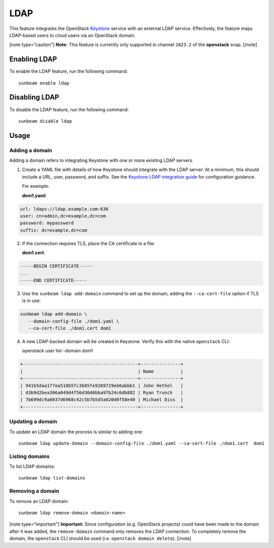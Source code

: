 LDAP
====

This feature integrates the OpenStack
`Keystone <https://docs.openstack.org/keystone>`__ service with an
external LDAP service. Effectively, the feature maps LDAP-based users to
cloud users via an OpenStack domain.

[note type=“caution”] **Note:** This feature is currently only supported
in channel ``2023.2`` of the **openstack** snap. [/note]

Enabling LDAP
-------------

To enable the LDAP feature, run the following command:

::

   sunbeam enable ldap

Disabling LDAP
--------------

To disable the LDAP feature, run the following command:

::

   sunbeam disable ldap

Usage
-----

Adding a domain
~~~~~~~~~~~~~~~

Adding a domain refers to integrating Keystone with one or more existing
LDAP servers.

1. Create a YAML file with details of how Keystone should integrate with
   the LDAP server. At a minimum, this should include a URL, user,
   password, and suffix. See the `Keystone LDAP integration
   guide <https://docs.openstack.org/keystone/2023.2/admin/configuration.html#integrate-identity-with-ldap>`__
   for configuration guidance.

   For example:

   **dom1.yaml**:

.. code:: text

       url: ldaps://ldap.example.com:636
       user: cn=admin,dc=example,dc=com
       password: mypassword
       suffix: dc=example,dc=com

2. If the connection requires TLS, place the CA certificate in a file:

   **dom1.cert**:

.. code:: text

       -----BEGIN CERTIFICATE-----
       ...
       -----END CERTIFICATE-----

3. Use the ``sunbeam ldap add-domain`` command to set up the domain,
   adding the ``--ca-cert-file`` option if TLS is in use:

.. code:: text

       sunbeam ldap add-domain \
          --domain-config-file ./dom1.yaml \
          --ca-cert-file ./dom1.cert dom1

4. A new LDAP-backed domain will be created in Keystone. Verify this
   with the native ``openstack`` CLI:

   openstack user list –domain dom1

.. code:: text

       +-------------------------------------------+---------------+
       |                                           | Name          |
       +-------------------------------------------+---------------+
       | 941b5daa177ea518b5fc3b85fe9269729eb6abbb1 | John Hethel   |
       | d3b9d2bea306a049d4f56d30d6bba97b24c6db882 | Ryan Trunch   |
       | 7b699dc9a8037d6968c42c5b7b5d5a020d0f58e40 | Michael Diss  |
       +-------------------------------------------+---------------+

Updating a domain
~~~~~~~~~~~~~~~~~

To update an LDAP domain the process is similar to adding one:

::

   sunbeam ldap update-domain --domain-config-file ./dom1.yaml --ca-cert-file ./dom1.cert  dom1

Listing domains
~~~~~~~~~~~~~~~

To list LDAP domains:

::

   sunbeam ldap list-domains

Removing a domain
~~~~~~~~~~~~~~~~~

To remove an LDAP domain:

::

   sunbeam ldap remove-domain <domain-name>

[note type=“important”] **Important:** Since configuration
(e.g. OpenStack projects) could have been made to the domain after it
was added, the ``remove-domain`` command only removes the LDAP
connection. To completely remove the domain, the ``openstack`` CLI
should be used (i.e. ``openstack domain delete``). [/note]
